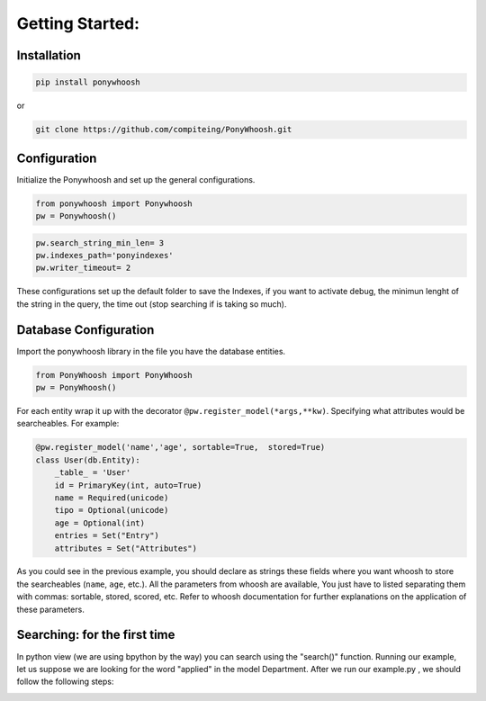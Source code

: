 .. _config:

================
Getting Started:
================


Installation
************

.. code:: python

    pip install ponywhoosh

or

.. code:: bash

    git clone https://github.com/compiteing/PonyWhoosh.git



Configuration
**************



Initialize the
Ponywhoosh and set up the general configurations. 

.. code :: python
	
	from ponywhoosh import Ponywhoosh
	pw = Ponywhoosh() 

.. code:: python

    pw.search_string_min_len= 3
    pw.indexes_path='ponyindexes'
    pw.writer_timeout= 2



These configurations set up the default folder to save the Indexes, if you want to activate debug, the minimun lenght of the string in the query, the time out (stop searching if is taking so much). 


Database Configuration
**********************

|database|

Import the ponywhoosh library in the file you have the database entities.

.. code:: python

    from PonyWhoosh import PonyWhoosh
    pw = PonyWhoosh()

For each entity wrap it up with the decorator
``@pw.register_model(*args,**kw)``. Specifying what attributes would be searcheables. For example:

.. code:: python

    @pw.register_model('name','age', sortable=True,  stored=True)
    class User(db.Entity):
        _table_ = 'User'
        id = PrimaryKey(int, auto=True)
        name = Required(unicode)
        tipo = Optional(unicode)
        age = Optional(int)
        entries = Set("Entry")
        attributes = Set("Attributes")

As you could see in the previous example, you should declare as strings these fields where you want whoosh to store the searcheables (``name``, ``age``, etc.). All the parameters from whoosh are available, You just have to listed separating them with commas: sortable, stored, scored, etc. Refer to whoosh documentation for
further explanations on the application of these parameters.

 

Searching: for the first  time
******************************



In python view  (we are using bpython by the way) you can search using the "search()" function. Running our example, let us suppose  we are looking for the word "applied" in the model Department. After we run our example.py , we should follow the following steps:

|first|



.. |appconfig| image:: https://github.com/compiteing/flask-ponywhoosh/blob/master/images/flaskappconfig.gif?raw=true
   :target: https://pypi.python.org/pypi/Flask-PonyWhoosh

.. |database| image:: https://github.com/compiteing/flask-ponywhoosh/blob/master/images/databaseconfig.gif?raw=true
   :target: https://pypi.python.org/pypi/Flask-PonyWhoosh

.. |first| image:: https://github.com/compiteing/ponywhoosh/blob/master/images/example.gif?raw=true
   :target: https://pypi.python.org/pypi/PonyWhoosh


